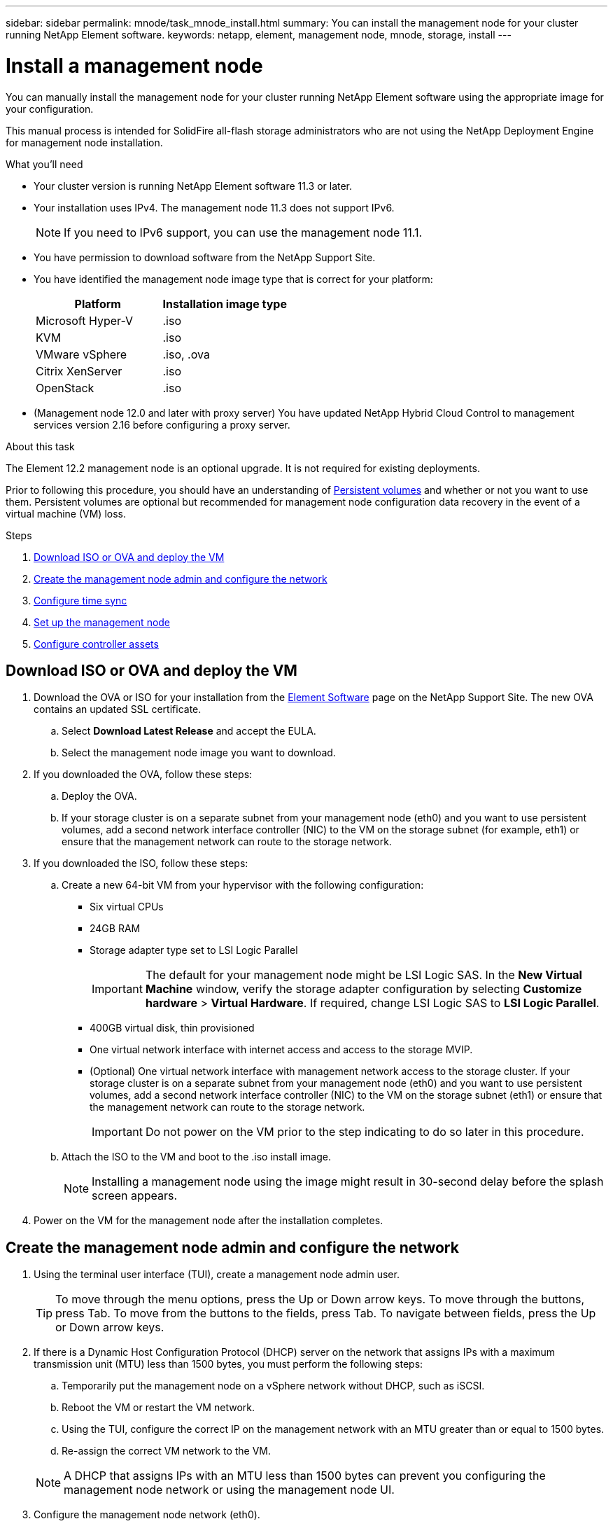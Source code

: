 ---
sidebar: sidebar
permalink: mnode/task_mnode_install.html
summary: You can install the management node for your cluster running NetApp Element software.
keywords: netapp, element, management node, mnode, storage, install
---

= Install a management node
:hardbreaks:
:nofooter:
:icons: font
:linkattrs:
:imagesdir: ../media/

[.lead]
You can manually install the management node for your cluster running NetApp Element software using the appropriate image for your configuration.

This manual process is intended for SolidFire all-flash storage administrators who are not using the NetApp Deployment Engine for management node installation.

.What you'll need

* Your cluster version is running NetApp Element software 11.3 or later.
* Your installation uses IPv4. The management node 11.3 does not support IPv6.
+
NOTE: If you need to IPv6 support, you can use the management node 11.1.

* You have permission to download software from the NetApp Support Site.
* You have identified the management node image type that is correct for your platform:
+
[cols=2*,options="header",cols="30,30"]
|===
| Platform
| Installation image type
| Microsoft Hyper-V | .iso
| KVM | .iso
| VMware vSphere | .iso, .ova
| Citrix XenServer | .iso
| OpenStack | .iso
|===

* (Management node 12.0 and later with proxy server) You have updated NetApp Hybrid Cloud Control to management services version 2.16 before configuring a proxy server.

.About this task
The Element 12.2 management node is an optional upgrade. It is not required for existing deployments.

Prior to following this procedure, you should have an understanding of link:../concepts/concept_solidfire_concepts_volumes.html#persistent-volumes[Persistent volumes] and whether or not you want to use them. Persistent volumes are optional but recommended for management node configuration data recovery in the event of a virtual machine (VM) loss.

.Steps
. <<Download ISO or OVA and deploy the VM>>
. <<create_mnode_admin,Create the management node admin and configure the network>>
. <<Configure time sync>>
. <<Set up the management node>>
. <<Configure controller assets>>

== Download ISO or OVA and deploy the VM

. Download the OVA or ISO for your installation from the link:https://mysupport.netapp.com/site/products/all/details/element-software/downloads-tab[Element Software^] page on the NetApp Support Site. The new OVA contains an updated SSL certificate.  
.. Select *Download Latest Release* and accept the EULA.
.. Select the management node image you want to download.
. If you downloaded the OVA, follow these steps:
.. Deploy the OVA.
.. If your storage cluster is on a separate subnet from your management node (eth0) and you want to use persistent volumes, add a second network interface controller (NIC) to the VM on the storage subnet (for example, eth1) or ensure that the management network can route to the storage network.
. If you downloaded the ISO, follow these steps:
.. Create a new 64-bit VM from your hypervisor with the following configuration:
+
* Six virtual CPUs
* 24GB RAM
* Storage adapter type set to LSI Logic Parallel
+
IMPORTANT: The default for your management node might be LSI Logic SAS. In the *New Virtual Machine* window, verify the storage adapter configuration by selecting *Customize hardware* > *Virtual Hardware*. If required, change LSI Logic SAS to *LSI Logic Parallel*.

* 400GB virtual disk, thin provisioned
* One virtual network interface with internet access and access to the storage MVIP.
* (Optional) One virtual network interface with management network access to the storage cluster. If your storage cluster is on a separate subnet from your management node (eth0) and you want to use persistent volumes, add a second network interface controller (NIC) to the VM on the storage subnet (eth1) or ensure that the management network can route to the storage network.
+
IMPORTANT: Do not power on the VM prior to the step indicating to do so later in this procedure.

.. Attach the ISO to the VM and boot to the .iso install image.
+
NOTE: Installing a management node using the image might result in 30-second delay before the splash screen appears.

. Power on the VM for the management node after the installation completes.

[[create_mnode_admin]]
== Create the management node admin and configure the network

. Using the terminal user interface (TUI), create a management node admin user.
+
TIP: To move through the menu options, press the Up or Down arrow keys. To move through the buttons, press Tab. To move from the buttons to the fields, press Tab. To navigate between fields, press the Up or Down arrow keys.

. If there is a Dynamic Host Configuration Protocol (DHCP) server on the network that assigns IPs with a maximum transmission unit (MTU) less than 1500 bytes, you must perform the following steps:

.. Temporarily put the management node on a vSphere network without DHCP, such as iSCSI.
.. Reboot the VM or restart the VM network.
.. Using the TUI, configure the correct IP on the management network with an MTU greater than or equal to 1500 bytes.
.. Re-assign the correct VM network to the VM.

+
NOTE: A DHCP that assigns IPs with an MTU less than 1500 bytes can prevent you configuring the management node network or using the management node UI.

. Configure the management node network (eth0).
+
NOTE: If you need an additional NIC to isolate storage traffic, see instructions on configuring another NIC: link:task_mnode_install_add_storage_NIC.html[Configure a storage Network Interface Controller (NIC)].

== Configure time sync

. Ensure time is synced between the management node and the storage cluster using NTP:

NOTE: Starting with Element 12.3.1, substeps (a) to (e) are performed automatically. For management node 12.3.1, proceed to <<substep_f_install_config_time_sync,substep (f)>> to complete the time sync configuration.

.. Log in to the management node using SSH or the console provided by your hypervisor.
.. Stop NTPD:
+
----
sudo service ntpd stop
----

.. Edit the NTP configuration file `/etc/ntp.conf`:
...	Comment out the default servers (`server 0.gentoo.pool.ntp.org`) by adding a `#` in front of each.
...	Add a new line for each default time server you want to add. The default time servers must be the same NTP servers used on the storage cluster that you will use in a link:task_mnode_install.html#set-up-the-management-node[later step].
+
----
vi /etc/ntp.conf

#server 0.gentoo.pool.ntp.org
#server 1.gentoo.pool.ntp.org
#server 2.gentoo.pool.ntp.org
#server 3.gentoo.pool.ntp.org
server <insert the hostname or IP address of the default time server>
----

...	Save the configuration file when complete.
.. Force an NTP sync with the newly added server.
+
----
sudo ntpd -gq
----

.. Restart NTPD.
+
----
sudo service ntpd start
----

.. [[substep_f_install_config_time_sync]]Disable time synchronization with host via the hypervisor (the following is a VMware example):
+
NOTE: If you deploy the mNode in a hypervisor environment other than VMware, for example, from the .iso image in an Openstack environment, refer to the hypervisor documentation for the equivalent commands.

...	Disable periodic time synchronization:
+
----
vmware-toolbox-cmd timesync disable
----

...	Display and confirm the current status of the service:
+
----
vmware-toolbox-cmd timesync status
----
...	In vSphere, verify that the `Synchronize guest time with host` box is un-checked in the VM options.
+
NOTE: Do not enable this option if you make future changes to the VM.

NOTE: Do not edit the NTP after you complete the time sync configuration because it affects the NTP when you run the link:task_mnode_install.html#set-up-the-management-node[setup command] on the management node.

== Set up the management node

. Configure and run the management node setup command:
+
NOTE: You will be prompted to enter passwords in a secure prompt. If your cluster is behind a proxy server, you must configure the proxy settings so you can reach a public network.

+
----
sudo /sf/packages/mnode/setup-mnode --mnode_admin_user [username] --storage_mvip [mvip] --storage_username [username] --telemetry_active [true]
----

.. Replace the value in [ ] brackets (including the brackets) for each of the following required parameters:
+
NOTE: The abbreviated form of the command name is in parentheses ( ) and can be substituted for the full name.

+
* *--mnode_admin_user (-mu) [username]*: The username for the management node administrator account. This is likely to be the username for the user account you used to log into the management node.
* *--storage_mvip (-sm) [MVIP address]*: The management virtual IP address (MVIP) of the storage cluster running Element software. Configure the management node with the same storage cluster that you used during link:task_mnode_install.html#configure-time-sync[NTP servers configuration].
* *--storage_username (-su) [username]*: The storage cluster administrator username for the cluster specified by the `--storage_mvip` parameter.
* *--telemetry_active (-t) [true]*: Retain the value true that enables data collection for analytics by Active IQ.
.. (Optional): Add Active IQ endpoint parameters to the command:
+
* *--remote_host (-rh) [AIQ_endpoint]*: The endpoint where Active IQ telemetry data is sent to be processed. If the parameter is not included, the default endpoint is used.
.. (Recommended): Add the following persistent volume parameters. Do not modify or delete the account and volumes created for persistent volumes functionality or a loss in management capability will result.
* *--use_persistent_volumes (-pv) [true/false, default: false]*: Enable or disable persistent volumes. Enter the value true to enable persistent volumes functionality.
* *--persistent_volumes_account (-pva) [account_name]*: If `--use_persistent_volumes` is set to true, use this parameter and enter the storage account name that will be used for persistent volumes.
+
NOTE: Use a unique account name for persistent volumes that is different from any existing account name on the cluster. It is critically important to keep the account for persistent volumes separate from the rest of your environment.

+
* *--persistent_volumes_mvip (-pvm) [mvip]*: Enter the management virtual IP address (MVIP) of the storage cluster running Element software that will be used with persistent volumes. This is only required if multiple storage clusters are managed by the management node. If multiple clusters are not managed, the default cluster MVIP will be used.
.. Configure a proxy server:
* *--use_proxy (-up) [true/false, default: false]*: Enable or disable the use of the proxy. This parameter is required to configure a proxy server.
* *--proxy_hostname_or_ip (-pi) [host]*: The proxy hostname or IP. This is required if you want to use a proxy. If you specify this, you will be prompted to input `--proxy_port`.
* *--proxy_username (-pu) [username]*: The proxy username. This parameter is optional.
* *--proxy_password (-pp) [password]*: The proxy password. This parameter is optional.
* *--proxy_port (-pq) [port, default: 0]*: The proxy port. If you specify this, you will be prompted to input the proxy host name or IP (`--proxy_hostname_or_ip`).
* *--proxy_ssh_port (-ps) [port, default: 443]*: The SSH proxy port. This defaults to port 443.
.. (Optional) Use parameter help if you need additional information about each parameter:
+
* *--help (-h)*: Returns information about each parameter. Parameters are defined as required or optional based on initial deployment. Upgrade and redeployment parameter requirements might vary.
.. Run the `setup-mnode` command.

== Configure controller assets

. Locate the installation ID:
.. From a browser, log into the management node REST API UI:
.. Go to the storage MVIP and log in. This action causes the certificate to be accepted for the next step.
.. Open the inventory service REST API UI on the management node:
+
----
https://<ManagementNodeIP>/inventory/1/
----
.. Select *Authorize* and complete the following:
... Enter the cluster user name and password.
... Enter the client ID as `mnode-client`.
... Select *Authorize* to begin a session.
.. From the REST API UI, select *GET ​/installations*.
.. Select *Try it out*.
.. Select *Execute*.
.. From the code 200 response body, copy and save the `id` for the installation for use in a later step.
+
Your installation has a base asset configuration that was created during installation or upgrade.

. Add a vCenter controller asset for NetApp Hybrid Cloud Control to the management node known assets:
.. Access the mnode service API UI on the management node by entering the management node IP address followed by `/mnode`:
+
----
https://<ManagementNodeIP>/mnode
----

.. Select *Authorize* or any lock icon and complete the following:
... Enter the cluster user name and password.
... Enter the client ID as `mnode-client`.
... Select *Authorize* to begin a session.
... Close the window.
.. Select *POST /assets/{asset_id}/controllers* to add a controller sub-asset.
+
NOTE: You should create a new NetApp HCC role in vCenter to add a controller sub-asset. This new NetApp HCC role will limit the management node services view to NetApp-only assets. See link:task_mnode_create_netapp_hcc_role_vcenter.html[Create a NetApp HCC role in vCenter].

.. Select *Try it out*.
.. Enter the parent base asset ID you copied to your clipboard in the *asset_id* field.
.. Enter the required payload values with type `vCenter` and vCenter credentials.
.. Select *Execute*.

[discrete]
== Find more Information
* link:../concepts/concept_solidfire_concepts_volumes.html#persistent-volumes[Persistent volumes]
* link:task_mnode_add_assets.html[Add a controller asset to the management node]
* link:task_mnode_install_add_storage_NIC.html[Configure a storage NIC]
* https://docs.netapp.com/us-en/vcp/index.html[NetApp Element Plug-in for vCenter Server^]
* https://docs.netapp.com/us-en/element-software/index.html[SolidFire and Element Software Documentation]

// 2024 NOV 28, DOC-4777